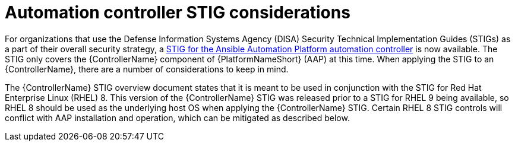 // Module included in the following assemblies:
// downstream/assemblies/assembly-hardening-aap.adoc

[id="con-controller-stig-considerations_{context}"]

= Automation controller STIG considerations

[role="_abstract"]

For organizations that use the Defense Information Systems Agency (DISA) Security Technical Implementation Guides (STIGs) as a part of their overall security strategy, a link:https://www.redhat.com/en/blog/disa-releases-first-ansible-stig[STIG for the Ansible Automation Platform automation controller] is now available. The STIG only covers the {ControllerName} component of {PlatformNameShort} (AAP) at this time. When applying the STIG to an {ControllerName}, there are a number of considerations to keep in mind.

The {ControllerName} STIG overview document states that it is meant to be used in conjunction with the STIG for Red Hat Enterprise Linux (RHEL) 8. This version of the {ControllerName} STIG was released prior to a STIG for RHEL 9 being available, so RHEL 8 should be used as the underlying host OS when applying the {ControllerName} STIG. Certain RHEL 8 STIG controls will conflict with AAP installation and operation, which can be mitigated as described below.